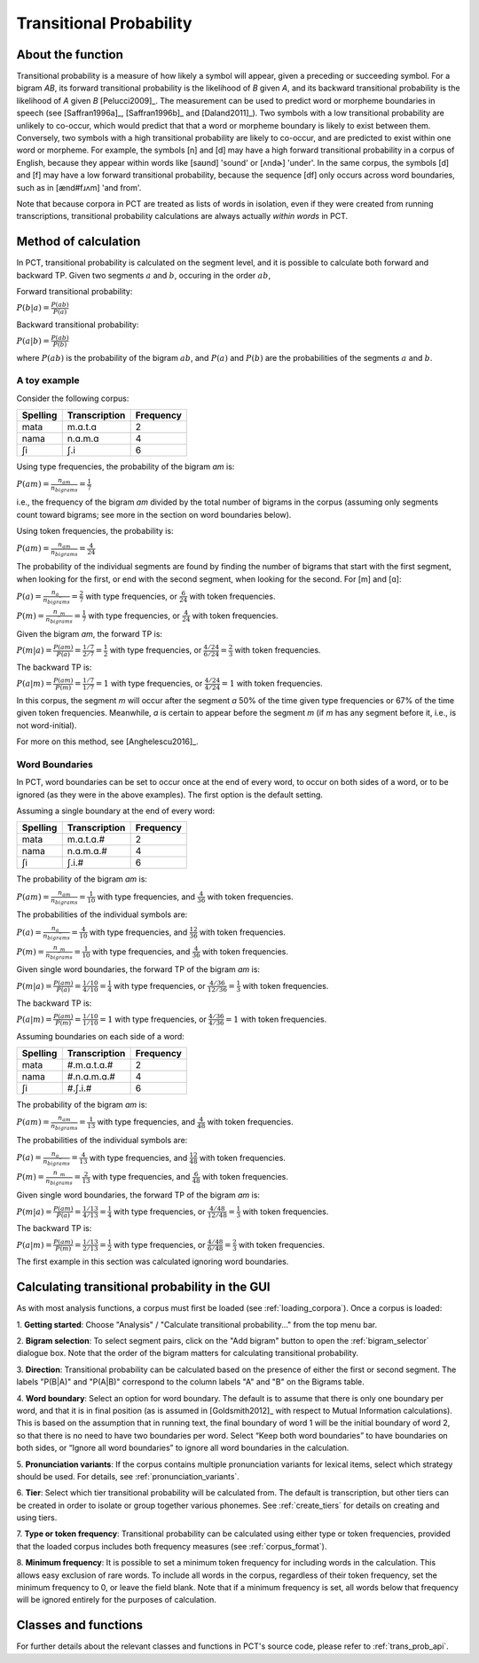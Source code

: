 .. _transitional_probability:

************************
Transitional Probability
************************

.. _about_tp:

About the function
------------------
Transitional probability is a measure of how likely a symbol will appear, given a
preceding or succeeding symbol. For a bigram `AB`, its forward transitional
probability is the likelihood of `B` given `A`, and its backward transitional
probability is the likelihood of `A` given `B` [Pelucci2009]_. The measurement can be used to predict
word or morpheme boundaries in speech (see [Saffran1996a]_, [Saffran1996b]_ and
[Daland2011]_). Two symbols with a low transitional probability are unlikely to
co-occur, which would predict that that a word or morpheme boundary is likely to
exist between them. Conversely, two symbols with a high transitional probability
are likely to co-occur, and are predicted to exist within one word or morpheme. For
example, the symbols [n] and [d] may have a high forward transitional probability in a corpus of English,
because they appear within words like [saʊnd] 'sound' or [ʌndɚ] 'under'. In the same corpus, the symbols
[d] and [f] may have a low forward transitional probability, because the sequence [df] only
occurs across word boundaries, such as in [ænd#fɹʌm] 'and from'.

Note that because corpora in PCT are treated as lists of words in isolation, even if they
were created from running transcriptions, transitional probability calculations are always actually
*within words* in PCT.

.. _tp_method:

Method of calculation
---------------------
In PCT, transitional probability is calculated on the segment level, and it is
possible to calculate both forward and backward TP. Given two segments :math:`a` and
:math:`b`, occuring in the order :math:`ab`,

Forward transitional probability:

:math:`P(b|a) = \frac{P(ab)}{P(a)}`

Backward transitional probability:

:math:`P(a|b) = \frac{P(ab)}{P(b)}`

where :math:`P(ab)` is the probability of the bigram :math:`ab`, and :math:`P(a)`
and :math:`P(b)` are the probabilities of the segments :math:`a` and
:math:`b`.

A toy example
`````````````
Consider the following corpus:

+----------+---------------+-----------+
| Spelling | Transcription | Frequency |
+==========+===============+===========+
| mata     | m.ɑ.t.ɑ       | 2         |
+----------+---------------+-----------+
| nama     | n.ɑ.m.ɑ       | 4         |
+----------+---------------+-----------+
| ʃi       | ʃ.i           | 6         |
+----------+---------------+-----------+

Using type frequencies, the probability of the bigram `ɑm` is:

:math:`P(am) = \frac{n_{am}}{n_{bigrams}} = \frac{1}{7}`

i.e., the frequency of the bigram `am` divided by the total number of bigrams in
the corpus (assuming only segments count toward bigrams; see more in the section 
on word boundaries below). 

Using token frequencies, the probability is:

:math:`P(am) = \frac{n_{am}}{n_{bigrams}} = \frac{4}{24}`

The probability of the individual segments are found by finding the number of bigrams
that start with the first segment, when looking for the first,
or end with the second segment, when looking for the second. For [m] and [ɑ]:

:math:`P(a) = \frac{n_{a\_}}{n_{bigrams}} = \frac{2}{7}` with type frequencies, or
:math:`\frac{6}{24}` with token frequencies.

:math:`P(m) = \frac{n_{\_m}}{n_{bigrams}} = \frac{1}{7}` with type frequencies, or
:math:`\frac{4}{24}` with token frequencies.

Given the bigram `am`, the forward TP is:

:math:`P(m|a) = \frac{P(am)}{P(a)} = \frac{1/7}{2/7} = \frac{1}{2}` with type frequencies, or
:math:`\frac{4/24}{6/24} = \frac{2}{3}` with token frequencies.

The backward TP is:

:math:`P(a|m) = \frac{P(am)}{P(m)} = \frac{1/7}{1/7} = 1` with type
frequencies, or :math:`\frac{4/24}{4/24} = 1` with token frequencies.

In this corpus, the segment `m` will occur after the segment `ɑ` 50% of the time given type frequencies or 67% of the time given token frequencies. Meanwhile, `ɑ` is certain to appear before the segment `m` (if `m` has any segment before it, i.e., is not word-initial).

For more on this method, see [Anghelescu2016]_.

Word Boundaries
```````````````
In PCT, word boundaries can be set to occur once at the end of every word, to occur
on both sides of a word, or to be ignored (as they were in the above examples). The first option is the default setting.

Assuming a single boundary at the end of every word:

+----------+---------------+-----------+
| Spelling | Transcription | Frequency |
+==========+===============+===========+
| mata     | m.ɑ.t.ɑ.#     | 2         |
+----------+---------------+-----------+
| nama     | n.ɑ.m.ɑ.#     | 4         |
+----------+---------------+-----------+
| ʃi       | ʃ.i.#         | 6         |
+----------+---------------+-----------+

The probability of the bigram `am` is:

:math:`P(am) = \frac{n_{am}}{n_{bigrams}} = \frac{1}{10}` with type frequencies,
and :math:`\frac{4}{36}` with token frequencies.

The probabilities of the individual symbols are:

:math:`P(a) = \frac{n_{a\_}}{n_{bigrams}} = \frac{4}{10}` with type frequencies, and
:math:`\frac{12}{36}` with token frequencies.

:math:`P(m) = \frac{n_{\_m}}{n_{bigrams}} = \frac{1}{10}` with type frequencies, and
:math:`\frac{4}{36}` with token frequencies.

Given single word boundaries, the forward TP of the bigram `am` is:

:math:`P(m|a) = \frac{P(am)}{P(a)} = \frac{1/10}{4/10} = \frac{1}{4}` with type frequencies, or
:math:`\frac{4/36}{12/36} = \frac{1}{3}` with token frequencies.

The backward TP is:

:math:`P(a|m) = \frac{P(am)}{P(m)} = \frac{1/10}{1/10} = 1` with type
frequencies, or :math:`\frac{4/36}{4/36} = 1` with token frequencies.

Assuming boundaries on each side of a word:

+----------+---------------+-----------+
| Spelling | Transcription | Frequency |
+==========+===============+===========+
| mata     | #.m.ɑ.t.ɑ.#   | 2         |
+----------+---------------+-----------+
| nama     | #.n.ɑ.m.ɑ.#   | 4         |
+----------+---------------+-----------+
| ʃi       | #.ʃ.i.#       | 6         |
+----------+---------------+-----------+

The probability of the bigram `am` is:

:math:`P(am) = \frac{n_{am}}{n_{bigrams}} = \frac{1}{13}` with type frequencies,
and :math:`\frac{4}{48}` with token frequencies.

The probabilities of the individual symbols are:

:math:`P(a) = \frac{n_{a\_}}{n_{bigrams}} = \frac{4}{13}` with type frequencies, and
:math:`\frac{12}{48}` with token frequencies.

:math:`P(m) = \frac{n_{\_m}}{n_{bigrams}} = \frac{2}{13}` with type frequencies, and
:math:`\frac{6}{48}` with token frequencies.

Given single word boundaries, the forward TP of the bigram `am` is:

:math:`P(m|a) = \frac{P(am)}{P(a)} = \frac{1/13}{4/13} = \frac{1}{4}` with type frequencies, or
:math:`\frac{4/48}{12/48} = \frac{1}{3}` with token frequencies.

The backward TP is:

:math:`P(a|m) = \frac{P(am)}{P(m)} = \frac{1/13}{2/13} = \frac{1}{2}` with type
frequencies, or :math:`\frac{4/48}{6/48} = \frac{2}{3}` with token frequencies.

The first example in this section was calculated ignoring word boundaries.

.. _tp_gui:

Calculating transitional probability in the GUI
-----------------------------------------------
As with most analysis functions, a corpus must first be loaded (see
:ref:`loading_corpora`). Once a corpus is loaded:

1. **Getting started**: Choose "Analysis" / "Calculate transitional
probability..." from the top menu bar.

2. **Bigram selection**: To select segment pairs, click on the "Add
bigram" button to open the :ref:`bigram_selector` dialogue box. Note that the order
of the bigram matters for calculating transitional probability.

3. **Direction**: Transitional probability can be calculated based on the
presence of either the first or second segment. The labels "P(B|A)" and
"P(A|B)" correspond to the column labels "A" and "B" on the Bigrams table.

4. **Word boundary**: Select an option for word boundary. The default is to
assume that there is only one boundary per word, and that it is in final
position (as is assumed in [Goldsmith2012]_ with respect to Mutual Information calculations). 
This is based on the assumption
that in running text, the final boundary of word 1 will be the initial boundary
of word 2, so that there is no need to have two boundaries per word. Select
“Keep both word boundaries” to have boundaries on both sides, or “Ignore all
word boundaries” to ignore all word boundaries in the calculation.

5. **Pronunciation variants**: If the corpus contains multiple
pronunciation variants for lexical items, select which strategy should be
used. For details, see :ref:`pronunciation_variants`.

6. **Tier**: Select which tier transitional probability will be
calculated from. The default is transcription, but other tiers can be
created in order to isolate or group together various phonemes. See
:ref:`create_tiers` for details on creating and using tiers.

7. **Type or token frequency**: Transitional probability can be calculated
using either type or token frequencies, provided that the loaded corpus
includes both frequency measures (see :ref:`corpus_format`).

8. **Minimum frequency**: It is possible to set a minimum token frequency
for including words in the calculation. This allows easy exclusion of
rare words. To include all words in the corpus, regardless of their token
frequency, set the minimum frequency to 0, or leave the field blank. Note
that if a minimum frequency is set, all words below that frequency will be
ignored entirely for the purposes of calculation.

.. _tp_classes_and_functions:

Classes and functions
---------------------
For further details about the relevant classes and functions in PCT's
source code, please refer to :ref:`trans_prob_api`.
